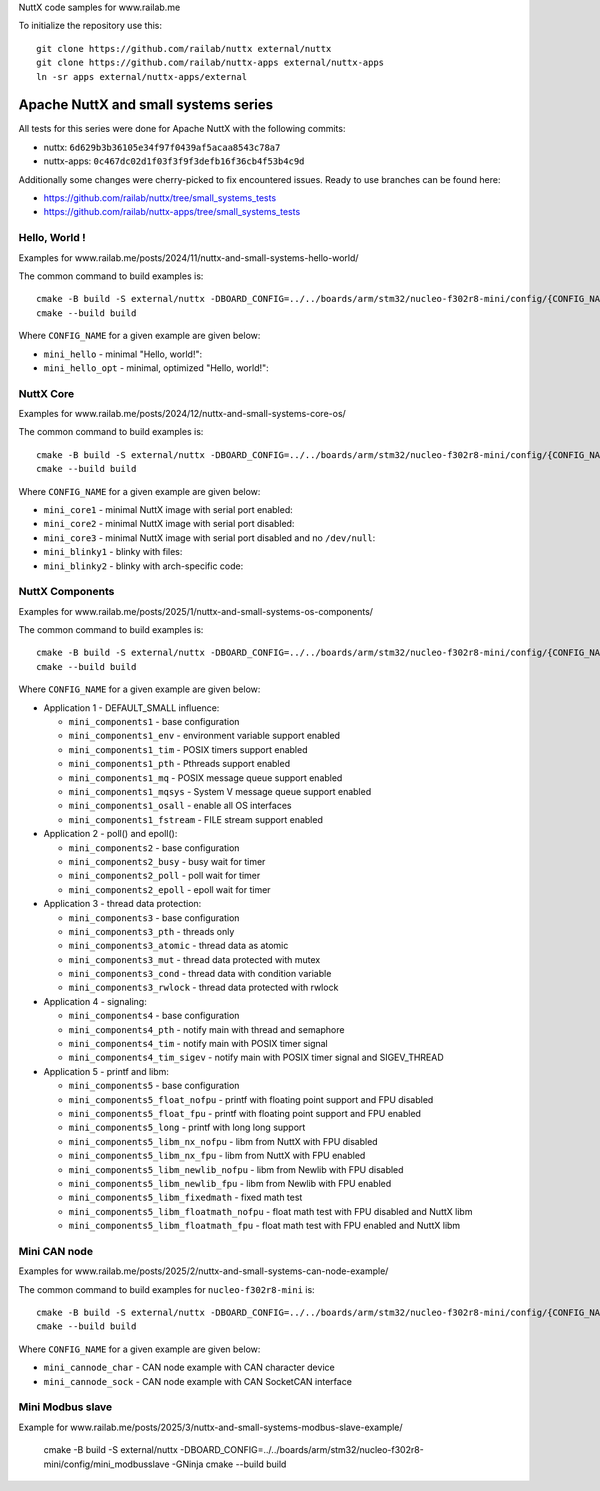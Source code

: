 NuttX code samples for www.railab.me

To initialize the repository use this::

    git clone https://github.com/railab/nuttx external/nuttx
    git clone https://github.com/railab/nuttx-apps external/nuttx-apps
    ln -sr apps external/nuttx-apps/external

Apache NuttX and small systems series
=====================================

All tests for this series were done for  Apache NuttX with the following commits:

* nuttx: ``6d629b3b36105e34f97f0439af5acaa8543c78a7``
* nuttx-apps: ``0c467dc02d1f03f3f9f3defb16f36cb4f53b4c9d``

Additionally some changes were cherry-picked to fix encountered issues.
Ready to use branches can be found here:

* https://github.com/railab/nuttx/tree/small_systems_tests
* https://github.com/railab/nuttx-apps/tree/small_systems_tests

Hello, World !
--------------

Examples for www.railab.me/posts/2024/11/nuttx-and-small-systems-hello-world/

The common command to build examples is::

  cmake -B build -S external/nuttx -DBOARD_CONFIG=../../boards/arm/stm32/nucleo-f302r8-mini/config/{CONFIG_NAME} -GNinja
  cmake --build build

Where ``CONFIG_NAME`` for a given example are given below:

* ``mini_hello`` - minimal "Hello, world!":

* ``mini_hello_opt`` - minimal, optimized "Hello, world!":

NuttX Core
----------

Examples for www.railab.me/posts/2024/12/nuttx-and-small-systems-core-os/

The common command to build examples is::

  cmake -B build -S external/nuttx -DBOARD_CONFIG=../../boards/arm/stm32/nucleo-f302r8-mini/config/{CONFIG_NAME} -GNinja
  cmake --build build

Where ``CONFIG_NAME`` for a given example are given below:

* ``mini_core1`` - minimal NuttX image with serial port enabled:

* ``mini_core2`` - minimal NuttX image with serial port disabled:

* ``mini_core3`` - minimal NuttX image with serial port disabled and no ``/dev/null``:

* ``mini_blinky1`` - blinky with files:

* ``mini_blinky2`` - blinky with arch-specific code:

NuttX Components
----------------
             
Examples for www.railab.me/posts/2025/1/nuttx-and-small-systems-os-components/

The common command to build examples is::

  cmake -B build -S external/nuttx -DBOARD_CONFIG=../../boards/arm/stm32/nucleo-f302r8-mini/config/{CONFIG_NAME} -GNinja
  cmake --build build

Where ``CONFIG_NAME`` for a given example are given below:

* Application 1 - DEFAULT_SMALL influence:

  * ``mini_components1`` - base configuration

  * ``mini_components1_env`` - environment variable support enabled

  * ``mini_components1_tim`` - POSIX timers support enabled

  * ``mini_components1_pth`` - Pthreads support enabled

  * ``mini_components1_mq`` - POSIX message queue support enabled

  * ``mini_components1_mqsys`` - System V message queue support enabled

  * ``mini_components1_osall`` - enable all OS interfaces

  * ``mini_components1_fstream`` - FILE stream support enabled

* Application 2 - poll() and epoll():

  * ``mini_components2`` - base configuration

  * ``mini_components2_busy`` - busy wait for timer

  * ``mini_components2_poll`` - poll wait for timer

  * ``mini_components2_epoll`` - epoll wait for timer

* Application 3 - thread data protection:

  * ``mini_components3`` - base configuration

  * ``mini_components3_pth`` - threads only

  * ``mini_components3_atomic`` - thread data as atomic

  * ``mini_components3_mut`` - thread data protected with mutex

  * ``mini_components3_cond`` - thread data with condition variable

  * ``mini_components3_rwlock`` - thread data protected with rwlock

* Application 4 - signaling:

  * ``mini_components4`` - base configuration

  * ``mini_components4_pth`` - notify main with thread and semaphore

  * ``mini_components4_tim`` - notify main with POSIX timer signal

  * ``mini_components4_tim_sigev`` - notify main with POSIX timer signal and SIGEV_THREAD

* Application 5 - printf and libm:

  * ``mini_components5`` - base configuration

  * ``mini_components5_float_nofpu`` - printf with floating point support and FPU disabled

  * ``mini_components5_float_fpu`` - printf with floating point support and FPU enabled

  * ``mini_components5_long`` - printf with long long support

  * ``mini_components5_libm_nx_nofpu`` - libm from NuttX with FPU disabled

  * ``mini_components5_libm_nx_fpu`` - libm from NuttX with FPU enabled

  * ``mini_components5_libm_newlib_nofpu`` - libm from Newlib with FPU disabled

  * ``mini_components5_libm_newlib_fpu`` - libm from Newlib with FPU enabled

  * ``mini_components5_libm_fixedmath`` - fixed math test

  * ``mini_components5_libm_floatmath_nofpu`` - float math test with FPU disabled and NuttX libm

  * ``mini_components5_libm_floatmath_fpu`` - float math test with FPU enabled and NuttX libm


Mini CAN node
-------------

Examples for www.railab.me/posts/2025/2/nuttx-and-small-systems-can-node-example/

The common command to build examples for ``nucleo-f302r8-mini`` is::

  cmake -B build -S external/nuttx -DBOARD_CONFIG=../../boards/arm/stm32/nucleo-f302r8-mini/config/{CONFIG_NAME} -GNinja
  cmake --build build

Where ``CONFIG_NAME`` for a given example are given below:

* ``mini_cannode_char`` - CAN node example with CAN character device

* ``mini_cannode_sock`` - CAN node example with CAN SocketCAN interface

Mini Modbus slave
-----------------

Example for www.railab.me/posts/2025/3/nuttx-and-small-systems-modbus-slave-example/

  cmake -B build -S external/nuttx -DBOARD_CONFIG=../../boards/arm/stm32/nucleo-f302r8-mini/config/mini_modbusslave -GNinja
  cmake --build build
